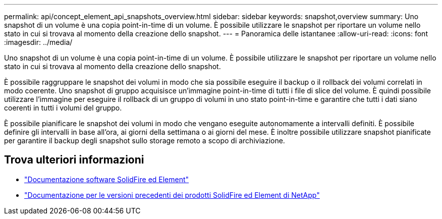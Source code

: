 ---
permalink: api/concept_element_api_snapshots_overview.html 
sidebar: sidebar 
keywords: snapshot,overview 
summary: Uno snapshot di un volume è una copia point-in-time di un volume. È possibile utilizzare le snapshot per riportare un volume nello stato in cui si trovava al momento della creazione dello snapshot. 
---
= Panoramica delle istantanee
:allow-uri-read: 
:icons: font
:imagesdir: ../media/


[role="lead"]
Uno snapshot di un volume è una copia point-in-time di un volume. È possibile utilizzare le snapshot per riportare un volume nello stato in cui si trovava al momento della creazione dello snapshot.

È possibile raggruppare le snapshot dei volumi in modo che sia possibile eseguire il backup o il rollback dei volumi correlati in modo coerente. Uno snapshot di gruppo acquisisce un'immagine point-in-time di tutti i file di slice del volume. È quindi possibile utilizzare l'immagine per eseguire il rollback di un gruppo di volumi in uno stato point-in-time e garantire che tutti i dati siano coerenti in tutti i volumi del gruppo.

È possibile pianificare le snapshot dei volumi in modo che vengano eseguite autonomamente a intervalli definiti. È possibile definire gli intervalli in base all'ora, ai giorni della settimana o ai giorni del mese. È inoltre possibile utilizzare snapshot pianificate per garantire il backup degli snapshot sullo storage remoto a scopo di archiviazione.



== Trova ulteriori informazioni

* https://docs.netapp.com/us-en/element-software/index.html["Documentazione software SolidFire ed Element"]
* https://docs.netapp.com/sfe-122/topic/com.netapp.ndc.sfe-vers/GUID-B1944B0E-B335-4E0B-B9F1-E960BF32AE56.html["Documentazione per le versioni precedenti dei prodotti SolidFire ed Element di NetApp"^]

